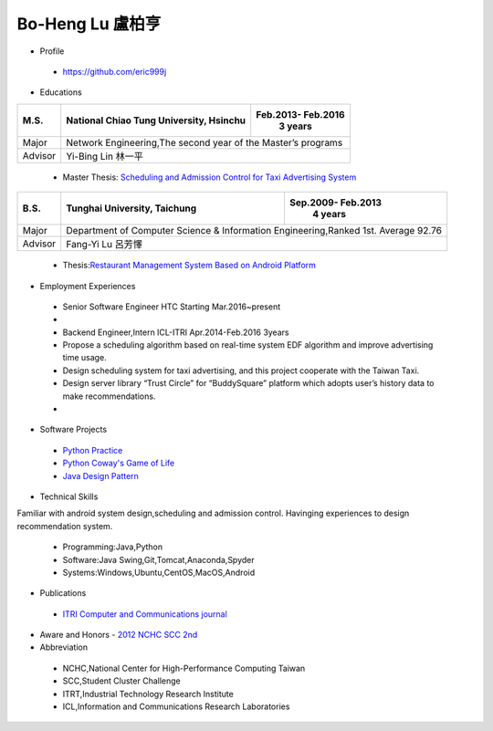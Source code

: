 ----
Bo-Heng Lu 盧柏亨  
----

- Profile
 - https://github.com/eric999j  
 
- Educations 

+------------------------+-------------------------------------------+-------------------+
|  M.S.                  | National Chiao Tung University, Hsinchu   | Feb.2013- Feb.2016|
|                        |                                           |      3 years      |
+========================+===========================================+===================+
|  Major                 | Network Engineering,The second year of the Master’s programs  |
+------------------------+-------------------------------------------+-------------------+
|  Advisor               |          Yi-Bing Lin 林一平                                   |
+------------------------+-------------------------------------------+-------------------+


 - Master Thesis: `Scheduling and Admission Control for Taxi Advertising System <http://bit.ly/排程碩論>`_ 


+------------------------+-------------------------------------------+--------------------+
|  B.S.                  |       Tunghai University, Taichung        | Sep.2009- Feb.2013 |
|                        |                                           |      4 years       |
+========================+===========================================+====================+
| Major                  | Department of Computer Science &                               |
|                        | Information Engineering,Ranked 1st. Average 92.76              |
+------------------------+-------------------------------------------+--------------------+
| Advisor                |          Fang-Yi Lu  呂芳懌                                    |
+------------------------+-------------------------------------------+--------------------+

 - Thesis:`Restaurant Management System Based on Android Platform <http://bit.ly/點餐系統>`_ 
 
- Employment Experiences
 - Senior Software Engineer                HTC                 Starting Mar.2016~present  
 - 
 - Backend Engineer,Intern     ICL-ITRI               Apr.2014-Feb.2016 3years      
 - Propose a scheduling algorithm based on real-time system EDF algorithm and improve advertising time usage. 
 - Design scheduling system for taxi advertising, and this project cooperate with the Taiwan Taxi.
 - Design server library “Trust Circle” for “BuddySquare” platform which adopts user’s history data to make recommendations.
 -  
- Software Projects
 - `Python Practice <https://github.com/eric999j/Udemy_Python_Hand_On>`_
 - `Python Coway's Game of Life <https://github.com/eric999j/Conway-s-Game-of-Life>`_  
 - `Java Design Pattern <https://github.com/eric999j/DesignPattern>`_ 

- Technical Skills   
Familiar with android system design,scheduling and admission control.  
Havinging experiences to design recommendation system. 
 - Programming:Java,Python  
 - Software:Java Swing,Git,Tomcat,Anaconda,Spyder    
 - Systems:Windows,Ubuntu,CentOS,MacOS,Android

- Publications
 - `ITRI Computer and Communications journal <http://bit.ly/工研排程系統>`_   
 
- Aware and Honors
  - `2012 NCHC SCC 2nd <https://event.nchc.org.tw/2012/tscc/print_content.php?CONTENT_ID=25>`_  
  
- Abbreviation  
 - NCHC,National Center for High-Performance Computing Taiwan  
 - SCC,Student Cluster Challenge  
 - ITRT,Industrial Technology Research Institute
 - ICL,Information and Communications Research Laboratories
